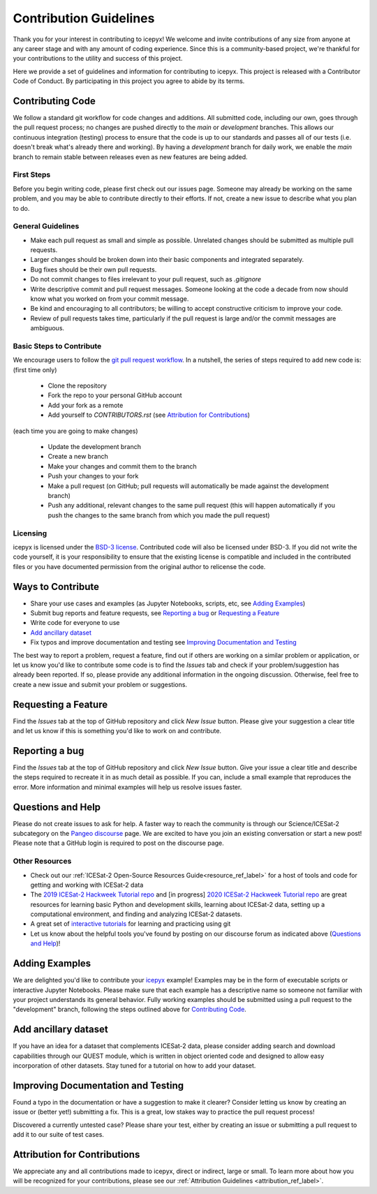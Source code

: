 Contribution Guidelines
=======================

Thank you for your interest in contributing to icepyx! We welcome and invite contributions of any size from anyone at any career stage and with any amount of coding experience. Since this is a community-based project, we're thankful for your contributions to the utility and success of this project.

Here we provide a set of guidelines and information for contributing to icepyx. This project is released with a Contributor Code of Conduct. By participating in this project you agree to abide by its terms. |Contributor Covenant|

.. |Contributor Covenant| image:: https://img.shields.io/badge/Contributor%20Covenant-v2.0%20adopted-ff69b4.svg
   :target: ../../../code_of_conduct.md

Contributing Code
-----------------
We follow a standard git workflow for code changes and additions.
All submitted code, including our own, goes through the pull request process;
no changes are pushed directly to the *main* or *development* branches.
This allows our continuous integration (testing) process to ensure that the code is up to our standards and passes all of our tests (i.e. doesn't break what's already there and working).
By having a *development* branch for daily work, we enable the *main* branch to remain stable between releases even as new features are being added.

First Steps
^^^^^^^^^^^
Before you begin writing code, please first check out our issues page. Someone may already be working on the same problem, and you may be able to contribute directly to their efforts. If not, create a new issue to describe what you plan to do.

General Guidelines
^^^^^^^^^^^^^^^^^^

- Make each pull request as small and simple as possible. Unrelated changes should be submitted as multiple pull requests.
- Larger changes should be broken down into their basic components and integrated separately.
- Bug fixes should be their own pull requests.
- Do not commit changes to files irrelevant to your pull request, such as `.gitignore`
- Write descriptive commit and pull request messages. Someone looking at the code a decade from now should know what you worked on from your commit message.
- Be kind and encouraging to all contributors; be willing to accept constructive criticism to improve your code.
- Review of pull requests takes time, particularly if the pull request is large and/or the commit messages are ambiguous.

Basic Steps to Contribute
^^^^^^^^^^^^^^^^^^^^^^^^^
We encourage users to follow the `git pull request workflow <https://www.asmeurer.com/git-workflow/>`_. In a nutshell, the series of steps required to add new code is:
(first time only)

 - Clone the repository
 - Fork the repo to your personal GitHub account
 - Add your fork as a remote
 - Add yourself to `CONTRIBUTORS.rst` (see `Attribution for Contributions`_)

(each time you are going to make changes)

 - Update the development branch
 - Create a new branch
 - Make your changes and commit them to the branch
 - Push your changes to your fork
 - Make a pull request (on GitHub; pull requests will automatically be made against the development branch)
 - Push any additional, relevant changes to the same pull request (this will happen automatically if you push the changes to the same branch from which you made the pull request)

Licensing
^^^^^^^^^
icepyx is licensed under the `BSD-3 license <https://opensource.org/licenses/BSD-3-Clause>`_. Contributed code will also be licensed under BSD-3. If you did not write the code yourself, it is your responsibility to ensure that the existing license is compatible and included in the contributed files or you have documented permission from the original author to relicense the code.

Ways to Contribute
------------------

- Share your use cases and examples (as Jupyter Notebooks, scripts, etc, see `Adding Examples`_)
- Submit bug reports and feature requests, see `Reporting a bug`_ or `Requesting a Feature`_
- Write code for everyone to use
- `Add ancillary dataset`_
- Fix typos and improve documentation and testing see  `Improving Documentation and Testing`_

The best way to report a problem, request a feature, find out if others are working on a similar problem or application, or let us know you'd like to contribute some code is to find the *Issues* tab and check if your problem/suggestion has already been reported. If so, please provide any additional information in the ongoing discussion. Otherwise, feel free to create a new issue and submit your problem or suggestions.


Requesting a Feature
--------------------
Find the *Issues* tab at the top of GitHub repository and click *New Issue* button. Please give your suggestion a clear title and let us know if this is something you'd like to work on and contribute.


Reporting a bug
---------------
Find the *Issues* tab at the top of GitHub repository and click *New Issue* button. Give your issue a clear title and describe the steps required to recreate it in as much detail as possible. If you can, include a small example that reproduces the error. More information and minimal examples will help us resolve issues faster.


Questions and Help
------------------

Please do not create issues to ask for help. A faster way to reach the community is through our Science/ICESat-2 subcategory on the `Pangeo discourse <https://discourse.pangeo.io/c/science/icesat-2/16>`_ page. We are excited to have you join an existing conversation or start a new post! Please note that a GitHub login is required to post on the discourse page.

Other Resources
^^^^^^^^^^^^^^^
- Check out our :ref:`ICESat-2 Open-Source Resources Guide<resource_ref_label>` for a host of tools and code for getting and working with ICESat-2 data
- The `2019 ICESat-2 Hackweek Tutorial repo <https://github.com/ICESAT-2HackWeek/ICESat2_hackweek_tutorials>`_ and [in progress] `2020 ICESat-2 Hackweek  Tutorial repo <https://github.com/ICESAT-2HackWeek/2020_ICESat-2_Hackweek_Tutorials>`_ are great resources for learning basic Python and development skills, learning about ICESat-2 data, setting up a computational environment, and finding and analyzing ICESat-2 datasets.
- A great set of `interactive tutorials <https://learngitbranching.js.org>`_ for learning and practicing using git
- Let us know about the helpful tools you've found by posting on our discourse forum as indicated above (`Questions and Help`_)!


Adding Examples
---------------
We are delighted you'd like to contribute your `icepyx <https://github.com/icesat2py/icepyx>`_ example! Examples may be in the form of executable scripts or interactive Jupyter Notebooks. Please make sure that each example has a descriptive name so someone not familiar with your project understands its general behavior. Fully working examples should be submitted using a pull request to the "development" branch, following the steps outlined above for `Contributing Code`_.


Add ancillary dataset
---------------------
If you have an idea for a dataset that complements ICESat-2 data, please consider adding search and download capabilities through our QUEST module, which is written in object oriented code and designed to allow easy incorporation of other datasets. Stay tuned for a tutorial on how to add your dataset.

Improving Documentation and Testing
-----------------------------------
Found a typo in the documentation or have a suggestion to make it clearer? Consider letting us know by creating an issue or (better yet!) submitting a fix. This is a great, low stakes way to practice the pull request process!

Discovered a currently untested case? Please share your test, either by creating an issue or submitting a pull request to add it to our suite of test cases.


Attribution for Contributions
-----------------------------
We appreciate any and all contributions made to icepyx, direct or indirect, large or small. To learn more about how you will be recognized for your contributions, please see our :ref:`Attribution Guidelines <attribution_ref_label>`.
